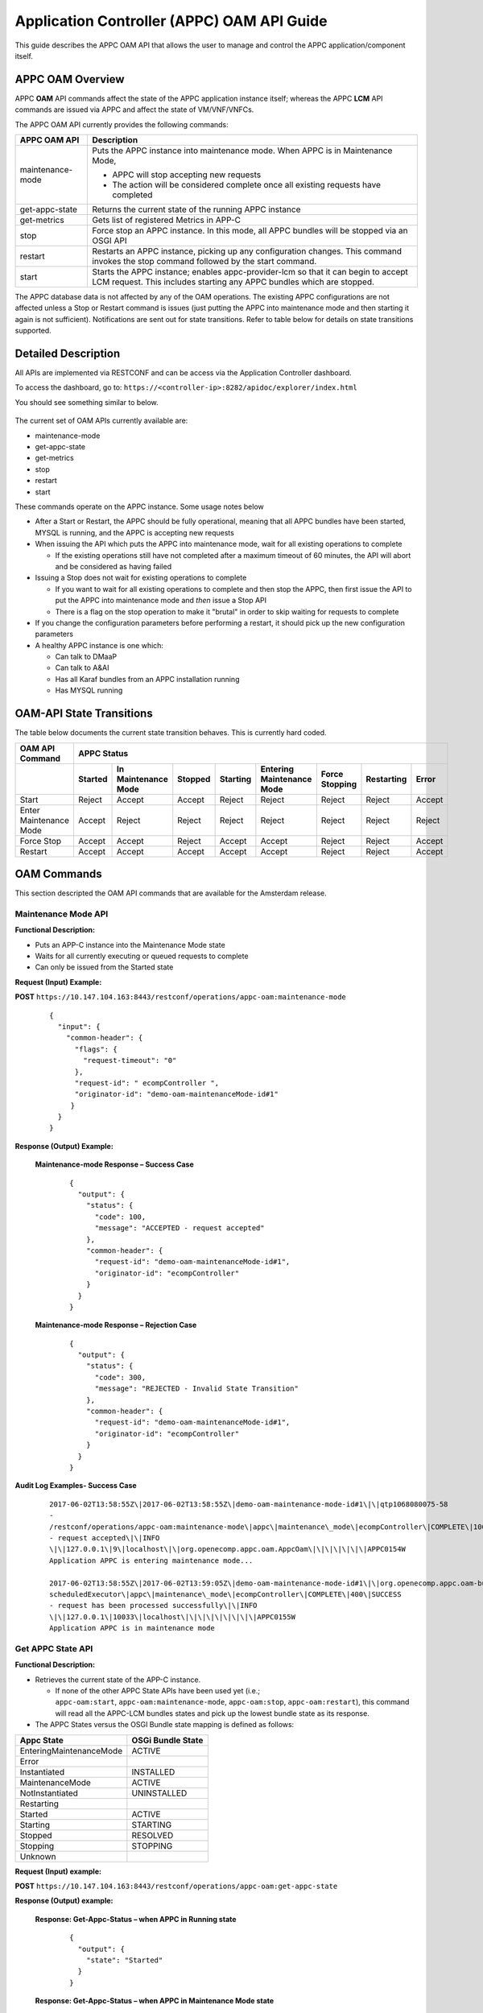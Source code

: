 .. ============LICENSE_START==========================================
.. ===================================================================
.. Copyright © 2017 AT&T Intellectual Property. All rights reserved.
.. ===================================================================
.. Licensed under the Creative Commons License, Attribution 4.0 Intl.  (the "License");
.. you may not use this documentation except in compliance with the License.
.. You may obtain a copy of the License at
.. 
..  https://creativecommons.org/licenses/by/4.0/
.. 
.. Unless required by applicable law or agreed to in writing, software
.. distributed under the License is distributed on an "AS IS" BASIS,
.. WITHOUT WARRANTIES OR CONDITIONS OF ANY KIND, either express or implied.
.. See the License for the specific language governing permissions and
.. limitations under the License.
.. ============LICENSE_END============================================
.. ECOMP is a trademark and service mark of AT&T Intellectual Property.

Application Controller (APPC) OAM API Guide
===========================================

This guide describes the APPC OAM API that allows the user to manage and control the APPC application/component itself.

APPC OAM Overview
-----------------

APPC **OAM** API commands affect the state of the APPC application instance itself; whereas the APPC **LCM** API commands are issued via APPC and affect the state of VM/VNF/VNFCs.

The APPC OAM API currently provides the following commands:

+--------------------+--------------------------------------------------------------------------------------------------------------------------------------------------------------+
| **APPC OAM API**   | **Description**                                                                                                                                              |
+====================+==============================================================================================================================================================+
| maintenance-mode   | Puts the APPC instance into maintenance mode. When APPC is in Maintenance Mode,                                                                              |
|                    |                                                                                                                                                              |
|                    | -  APPC will stop accepting new requests                                                                                                                     |
|                    |                                                                                                                                                              |
|                    | -  The action will be considered complete once all existing requests have completed                                                                          |
+--------------------+--------------------------------------------------------------------------------------------------------------------------------------------------------------+
| get-appc-state     | Returns the current state of the running APPC instance                                                                                                       |
+--------------------+--------------------------------------------------------------------------------------------------------------------------------------------------------------+
| get-metrics        | Gets list of registered Metrics in APP-C                                                                                                                     |
+--------------------+--------------------------------------------------------------------------------------------------------------------------------------------------------------+
| stop               | Force stop an APPC instance. In this mode, all APPC bundles will be stopped via an OSGI API                                                                  |
+--------------------+--------------------------------------------------------------------------------------------------------------------------------------------------------------+
| restart            | Restarts an APPC instance, picking up any configuration changes. This command invokes the stop command followed by the start command.                        |
+--------------------+--------------------------------------------------------------------------------------------------------------------------------------------------------------+
| start              | Starts the APPC instance; enables appc-provider-lcm so that it can begin to accept LCM request. This includes starting any APPC bundles which are stopped.   |
+--------------------+--------------------------------------------------------------------------------------------------------------------------------------------------------------+

The APPC database data is not affected by any of the OAM operations. The existing APPC configurations are not affected unless a Stop or Restart command is issues (just putting the APPC into maintenance mode and then starting it again is not sufficient). Notifications are sent out for state transitions. Refer to table below for details on state transitions supported.

Detailed Description
--------------------

All APIs are implemented via RESTCONF and can be access via the Application Controller dashboard.

To access the dashboard, go to: ``https://<controller-ip>:8282/apidoc/explorer/index.html``

You should see something similar to below.

	.. image:: media/AppcAPIdocdiagram.png

The current set of OAM APIs currently available are:

-  maintenance-mode
-  get-appc-state
-  get-metrics
-  stop
-  restart
-  start

These commands operate on the APPC instance. Some usage notes below

-  After a Start or Restart, the APPC should be fully operational, meaning that all APPC bundles have been started, MYSQL is running, and the APPC is accepting new requests

-  When issuing the API which puts the APPC into maintenance mode, wait for all existing operations to complete

   -  If the existing operations still have not completed after a maximum timeout of 60 minutes, the API will abort and be considered as having failed

-  Issuing a Stop does not wait for existing operations to complete

   -  If you want to wait for all existing operations to complete and then stop the APPC, then first issue the API to put the APPC into maintenance mode and \ *then* issue a Stop API

   -  There is a flag on the stop operation to make it "brutal" in order to skip waiting for requests to complete

-  If you change the configuration parameters before performing a restart, it should pick up the new configuration parameters

-  A healthy APPC instance is one which:

   -  Can talk to DMaaP
   -  Can talk to A&AI
   -  Has all Karaf bundles from an APPC installation running
   -  Has MYSQL running

OAM-API State Transitions 
--------------------------

The table below documents the current state transition behaves. This is currently hard coded.

+--------------------------+-------------------+----------------------------+----------------+-----------------+----------------------------------+-----------------------+------------------+-------------+
| **OAM API Command**      |                                                 **APPC Status**                                                                                                               |
+==========================+===================+============================+================+=================+==================================+=======================+==================+=============+
|                          | **Started**       | **In Maintenance Mode**    | **Stopped**    | **Starting**    | **Entering Maintenance Mode**    | **Force Stopping**    | **Restarting**   | **Error**   |
+--------------------------+-------------------+----------------------------+----------------+-----------------+----------------------------------+-----------------------+------------------+-------------+
| Start                    | Reject            | Accept                     | Accept         | Reject          | Reject                           | Reject                | Reject           | Accept      |
+--------------------------+-------------------+----------------------------+----------------+-----------------+----------------------------------+-----------------------+------------------+-------------+
| Enter Maintenance Mode   | Accept            | Reject                     | Reject         | Reject          | Reject                           | Reject                | Reject           | Reject      |
+--------------------------+-------------------+----------------------------+----------------+-----------------+----------------------------------+-----------------------+------------------+-------------+
| Force Stop               | Accept            | Accept                     | Reject         | Accept          | Accept                           | Reject                | Reject           | Accept      |
+--------------------------+-------------------+----------------------------+----------------+-----------------+----------------------------------+-----------------------+------------------+-------------+
| Restart                  | Accept            | Accept                     | Accept         | Accept          | Accept                           | Reject                | Reject           | Accept      |
+--------------------------+-------------------+----------------------------+----------------+-----------------+----------------------------------+-----------------------+------------------+-------------+

OAM Commands
------------

This section descripted the OAM API commands that are available for the Amsterdam release.

Maintenance Mode API
~~~~~~~~~~~~~~~~~~~~

**Functional Description:**

-  Puts an APP-C instance into the Maintenance Mode state
-  Waits for all currently executing or queued requests to complete
-  Can only be issued from the Started state

 

**Request (Input) Example:**

**POST** ``https://10.147.104.163:8443/restconf/operations/appc-oam:maintenance-mode``

  ::

      {
        "input": {
          "common-header": {
            "flags": {
              "request-timeout": "0"
            },
            "request-id": " ecompController ",
            "originator-id": "demo-oam-maintenanceMode-id#1"
           }
        }
      }

     

**Response (Output) Example:**

  **Maintenance-mode Response – Success Case**
  
   ::

       {
         "output": {
           "status": {
             "code": 100,
             "message": "ACCEPTED - request accepted"
           },
           "common-header": {
             "request-id": "demo-oam-maintenanceMode-id#1",
             "originator-id": "ecompController"
           }
         }
       }

    
  **Maintenance-mode Response – Rejection Case**

   ::
	
       {
         "output": {
           "status": {
             "code": 300,
             "message": "REJECTED - Invalid State Transition"
           },
           "common-header": {
             "request-id": "demo-oam-maintenanceMode-id#1",
             "originator-id": "ecompController"
           }
         }
       }

	   
**Audit Log Examples- Success Case**

  ::

    2017-06-02T13:58:55Z\|2017-06-02T13:58:55Z\|demo-oam-maintenance-mode-id#1\|\|qtp1068080075-58
    -
    /restconf/operations/appc-oam:maintenance-mode\|appc\|maintenance\_mode\|ecompController\|COMPLETE\|100\|ACCEPTED
    - request accepted\|\|INFO
    \|\|127.0.0.1\|9\|localhost\|\|org.openecomp.appc.oam.AppcOam\|\|\|\|\|\|\|APPC0154W
    Application APPC is entering maintenance mode...

    2017-06-02T13:58:55Z\|2017-06-02T13:59:05Z\|demo-oam-maintenance-mode-id#1\|\|org.openecomp.appc.oam-bundle
    scheduledExecutor\|appc\|maintenance\_mode\|ecompController\|COMPLETE\|400\|SUCCESS
    - request has been processed successfully\|\|INFO
    \|\|127.0.0.1\|10033\|localhost\|\|\|\|\|\|\|\|\|APPC0155W
    Application APPC is in maintenance mode

Get APPC State API
~~~~~~~~~~~~~~~~~~

**Functional Description:**

-  Retrieves the current state of the APP-C instance. 

   -  If none of the other APPC State APIs have been used yet (i.e.; ``appc-oam:start``, ``appc-oam:maintenance-mode``, ``appc-oam:stop``, ``appc-oam:restart``), this command will read all the APPC-LCM bundles states and pick up the lowest bundle state as its response.

-  The APPC States versus the OSGI Bundle state mapping is defined as
   follows:

+---------------------------+-------------------------+
| **Appc State**            | **OSGi Bundle State**   |
+===========================+=========================+
| EnteringMaintenanceMode   | ACTIVE                  |
+---------------------------+-------------------------+
| Error                     |                         |
+---------------------------+-------------------------+
| Instantiated              | INSTALLED               |
+---------------------------+-------------------------+
| MaintenanceMode           | ACTIVE                  |
+---------------------------+-------------------------+
| NotInstantiated           | UNINSTALLED             |
+---------------------------+-------------------------+
| Restarting                |                         |
+---------------------------+-------------------------+
| Started                   | ACTIVE                  |
+---------------------------+-------------------------+
| Starting                  | STARTING                |
+---------------------------+-------------------------+
| Stopped                   | RESOLVED                |
+---------------------------+-------------------------+
| Stopping                  | STOPPING                |
+---------------------------+-------------------------+
| Unknown                   |                         |
+---------------------------+-------------------------+

**Request (Input) example:**

**POST**  ``https://10.147.104.163:8443/restconf/operations/appc-oam:get-appc-state``

**Response (Output) example:**

  **Response: Get-Appc-Status – when APPC in Running state**
	
    ::
  
       {
         "output": {
           "state": "Started"
         }
       }

  **Response: Get-Appc-Status – when APPC in Maintenance Mode state**

    ::	

       {
         "output": {
           "state": "MaintenanceMode"
         }
       }

  **Response: Get-Appc-Status – when APPC in Entering-Maintenance-Mode state**

    ::
	  
       {
         "output": {
           "state": "EnteringMaintenanceMode"
         }
       }

  **Response: Get-Appc-Status – when APPC in Error state** 
  
   ::

       {
         "output": {
           "state": "Error"
       }


Get Metrics API
~~~~~~~~~~~~~~~

**Functional Description:**

-  This operation gets list of registered Metrics in APPC.
-  Metrics service must be enabled.

**Request (Input) example:**

**POST** ``https://10.147.104.163:8443/restconf/operations/appc-oam:get-metrics``

**Response (Output) example:**

    **Response: get-metrics-Status – when APPC Metrics service is not enabled**
	
   ::

       {
         "errors": {
           "error": [
             {
               "error-type": "application",
               "error-tag": "operation-failed",
               "error-message": "Metric Service not enabled",
               "error-info": "<severity>error</severity>"
             }
           ]
         }
       }


Stop API
~~~~~~~~

**Functional Description:**

-  Force stops the APPC bundles that accept LCM requests
-  Does not wait for any currently executing or queued requests to complete
-  Can be issued from the Started, Maintenance Mode, Starting or Entering Maintenance Mode states,

**Request (Input) example:**

**POST** ``https://10.147.104.163:8443/restconf/operations/appc-oam:stop``
 
  :: 

       {
         "input": {
            "common-header": {
              "flags": {
                "request-timeout": "0"
              },
              "request-id": "ecompController",,
              "originator-id": " demo-oam-stop-id#1"
            }
          }
       }

**Response (Output) example:**

  **Stop Response – Success Case**  Expand source
  
  ::

		{
		   "output": {
			 "status": {
			   "code": 100,
			   "message": "ACCEPTED - request accepted"
			 },
			 "common-header": {
			   "request-id": "demo-oam-stop-id#1",
			   "originator-id": "ecompController"
			 }
			}
		}

Restart API
~~~~~~~~~~~

**Functional Description:**

-  Restarts an APP-C instance
-  Does not wait for any currently executing or queued requests to complete
-  Can be issued from any state
-  Restart command will

   -  Tell dispatcher to start to reject new APPC LCM operation requests
   -  Immediately kill all currently running APPC LCM operations
   -  Stops all APPC bundles
   -  Stop MYSQL
   -  Start MYSQL
   -  Start all APPC Bundles
   -  Tell dispatcher to allow APPC to start accepting operations
   -  Return success

-  APPC DB data should not be affected
-  Any configuration parameters which were changed prior to the restart have been picked up

**Request (Input) example:**

**POST** ``https://10.147.104.163:8443/restconf/operations/appc-oam:restart``
 
  ::

    {
      "input": {
        "common-header" : {
          "originator-id" : "ecompController",
          "request-id" : "demo-oam-restart-id#1"
        }
      }
    }

**Response (Output) example:**

    **Restart Response – Success Case**
	
       ::
	 
		{
		  "output": {
		    "status": {
		      "code": 100,
		      "message": "ACCEPTED - request accepted"
		    },
		    "common-header": {
		      "request-id": "demo-oam-restart-id#1",
		      "originator-id": "ecompController"
		    }
		  }
		}

    **Restart Response – Rejection case**  Expand source
	
       ::

		{
		  "output": {
		    "status": {
		      "code": 300,
		      "message": "REJECTED - Restart API is not allowed when APPC is in the Restarting state."
		    },
		    "common-header": {
		      "request-id": "demo-oam-restart-id#1",
		      "originator-id": "ecompController"
		    }
		  }
		}

**Audit Log Examples - Success Case**

  ::

		C2017-06-23T16:11:02Z\|2017-06-23T16:11:02Z\|demo-oam-restart-id#1\|\|qtp1752316482-134
		-
		/restconf/operations/appc-oam:restart\|appc\|restart\|ecompController\|COMPLETE\|100\|ACCEPTED
		- request accepted\|\|INFO
		\|\|127.0.0.1\|13\|localhost\|\|org.openecomp.appc.oam.AppcOam\|\|\|\|\|\|\|APPC0162W
		Application APPC is Restarting

		2017-06-23T16:11:02Z\|2017-06-23T16:11:51Z\|demo-oam-restart-id#1\|\|org.openecomp.appc.oam-bundle
		scheduledExecutor\|appc\|restart\|ecompController\|COMPLETE\|400\|SUCCESS
		- request has been processed successfully\|\|INFO
		\|\|127.0.0.1\|49198\|localhost\|\|org.openecomp.appc.oam.AppcOam\|\|\|\|\|\|\|APPC0157I
		Application APPC is Started



Start API
~~~~~~~~~

**Functional Description:**

-  Starts an APP-C instance
-  Can only be issued from the Stopped or Maintenance Mode states    

**Request (Input) example:**

**POST** ``https://10.147.104.163:8443/restconf/operations/appc-oam:start``
     
  ::	

    {
      "input": {
        "common-header": {
          "flags": {
            "request-timeout": "0"
          },
          "request-id": "ecompController",
          "originator-id": "demo-oam-start-id#1"
        }
      }
    }

     
**Response (Output) example:**

    **Response: appc-oam:start – Success case**
	
	  ::

		{
		  "output": {
		    "status": {
		      "code": 100,
		      "message": "ACCEPTED - request accepted"
		    },
		    "common-header": {
		      "request-id": "demo-oam-start-id#1",
		      "originator-id": "ecompController"
		    }
		  }
		}

    **Response: appc-oam-status – Rejection case**
	
	  ::

		{
		  "output": {
		    "status": {
		      "code": 300,
		      "message": "REJECTED - Invalid State Transition"
		    },
		    "common-header": {
		      "request-id": "demo-oam-start-id#1",
		      "originator-id": "ecompController"
		    }
		  }
		}

**Audit Log Examples**

    **Audit Log - Rejection** 
	
	  ::

		2017-06-02T13:58:39Z\|2017-06-02T13:58:39Z\|\|\|qtp1068080075-57 -
		/restconf/operations/appc-oam:start\|\|\|\|ERROR\|300\|REJECTED -
		Invalid State Transition\|\|INFO
		\|\|\|15\|\|\|org.openecomp.appc.oam.AppcOam\|\|\|\|\|\|\|APPC0156I
		Application APPC is starting...

    **Audit Log - Success case**
	
	  ::

		2017-06-02T13:59:16Z\|2017-06-02T13:59:16Z\|demo-oam-start-id#1\|\|qtp1068080075-58-
		/restconf/operations/appc-oam:start\|appc\|start\|ecompController\|COMPLETE\|100\|ACCEPTED
		- request accepted\|\|INFO
		\|\|127.0.0.1\|2\|localhost\|\|org.openecomp.appc.oam.AppcOam\|\|\|\|\|\|\|APPC0156I
		Application APPC is starting...
		2017-06-02T13:59:16Z\|2017-06-02T13:59:17Z\|demo-oam-start-id#1\|\|org.openecomp.appc.oam-bundle
		scheduledExecutor\|appc\|start\|ecompController\|COMPLETE\|400\|SUCCESS
		- request has been processed successfully\|\|INFO
		\|\|127.0.0.1\|1007\|localhost\|\|\|\|\|\|\|\|\|APPC0157I
		Application APPC is started
